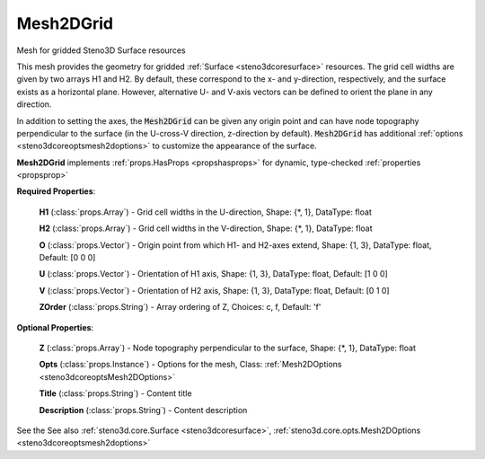 .. _steno3dcoremesh2dgrid:

Mesh2DGrid
==========

.. class:: steno3d.core.Mesh2DGrid

Mesh for gridded Steno3D Surface resources

This mesh provides the geometry for gridded :ref:`Surface <steno3dcoresurface>` resources. The grid
cell widths are given by two arrays H1 and H2. By default, these
correspond to the x- and y-direction, respectively, and the surface
exists as a horizontal plane. However, alternative U- and V-axis
vectors can be defined to orient the plane in any direction.

In addition to setting the axes, the :code:`Mesh2DGrid` can be given any origin
point and can have node topography perpendicular to the surface (in the
U-cross-V direction, z-direction by default). :code:`Mesh2DGrid` has additional
:ref:`options <steno3dcoreoptsmesh2doptions>` to customize the appearance of the surface.

**Mesh2DGrid** implements :ref:`props.HasProps <propshasprops>` for dynamic, type-checked :ref:`properties <propsprop>`

**Required Properties**:

    **H1** (:class:`props.Array`) - Grid cell widths in the U-direction, Shape: {\*, 1}, DataType: float

    **H2** (:class:`props.Array`) - Grid cell widths in the V-direction, Shape: {\*, 1}, DataType: float

    **O** (:class:`props.Vector`) - Origin point from which H1- and H2-axes extend, Shape: {1, 3}, DataType: float, Default: [0 0 0]

    **U** (:class:`props.Vector`) - Orientation of H1 axis, Shape: {1, 3}, DataType: float, Default: [1 0 0]

    **V** (:class:`props.Vector`) - Orientation of H2 axis, Shape: {1, 3}, DataType: float, Default: [0 1 0]

    **ZOrder** (:class:`props.String`) - Array ordering of Z, Choices: c, f, Default: 'f'

**Optional Properties**:

    **Z** (:class:`props.Array`) - Node topography perpendicular to the surface, Shape: {\*, 1}, DataType: float

    **Opts** (:class:`props.Instance`) - Options for the mesh, Class: :ref:`Mesh2DOptions <steno3dcoreoptsMesh2DOptions>`

    **Title** (:class:`props.String`) - Content title

    **Description** (:class:`props.String`) - Content description



See the 
See also :ref:`steno3d.core.Surface <steno3dcoresurface>`, :ref:`steno3d.core.opts.Mesh2DOptions <steno3dcoreoptsmesh2doptions>`

